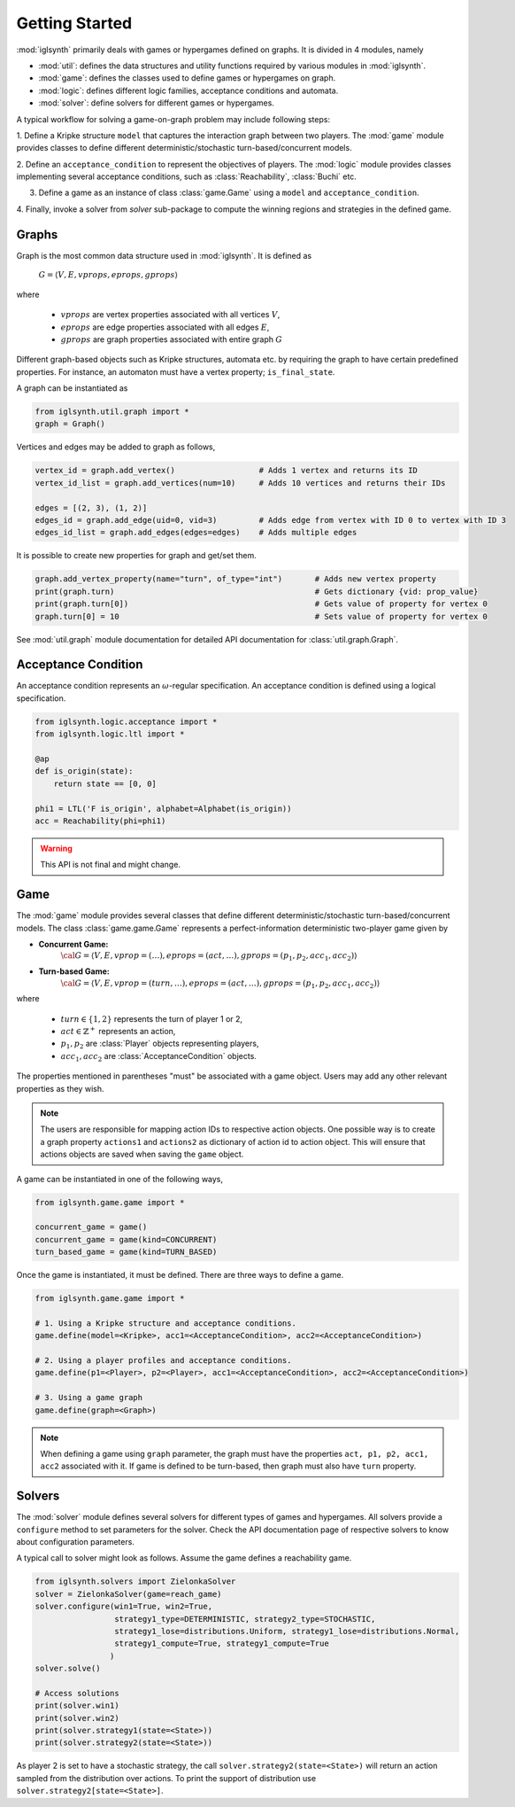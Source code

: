 Getting Started
===============


:mod:`iglsynth` primarily deals with games or hypergames defined on graphs.
It is divided in 4 modules, namely

- :mod:`util`: defines the data structures and utility functions required by various modules in :mod:`iglsynth`.
- :mod:`game`: defines the classes used to define games or hypergames on graph.
- :mod:`logic`: defines different logic families, acceptance conditions and automata.
- :mod:`solver`: define solvers for different games or hypergames.



A typical workflow for solving a game-on-graph problem may include following steps:

1. Define a Kripke structure ``model`` that captures the interaction graph between two players.
The :mod:`game` module provides classes to define different deterministic/stochastic
turn-based/concurrent models.

2. Define an ``acceptance_condition`` to represent the objectives of players.
The :mod:`logic` module provides classes implementing several acceptance conditions, such as
:class:`Reachability`, :class:`Buchi` etc.

3. Define a game as an instance of class :class:`game.Game` using a ``model`` and ``acceptance_condition``.

4. Finally, invoke a solver from `solver` sub-package to compute the winning regions and strategies
in the defined game.



Graphs
------

Graph is the most common data structure used in :mod:`iglsynth`. It is defined as

        :math:`G = \langle V, E, vprops, eprops, gprops \rangle`

where

    * :math:`vprops` are vertex properties associated with all vertices :math:`V`,
    * :math:`eprops` are edge properties associated with all edges :math:`E`,
    * :math:`gprops` are graph properties associated with entire graph :math:`G`


Different graph-based objects such as Kripke structures, automata etc.
by requiring the graph to have certain predefined properties. For instance, an automaton
must have a vertex property; ``is_final_state``.


A graph can be instantiated as

.. code-block:: python

    from iglsynth.util.graph import *
    graph = Graph()


Vertices and edges may be added to graph as follows,

.. code-block:: python

    vertex_id = graph.add_vertex()                  # Adds 1 vertex and returns its ID
    vertex_id_list = graph.add_vertices(num=10)     # Adds 10 vertices and returns their IDs

    edges = [(2, 3), (1, 2)]
    edges_id = graph.add_edge(uid=0, vid=3)         # Adds edge from vertex with ID 0 to vertex with ID 3
    edges_id_list = graph.add_edges(edges=edges)    # Adds multiple edges


It is possible to create new properties for graph and get/set them.

.. code-block:: python

    graph.add_vertex_property(name="turn", of_type="int")       # Adds new vertex property
    print(graph.turn)                                           # Gets dictionary {vid: prop_value}
    print(graph.turn[0])                                        # Gets value of property for vertex 0
    graph.turn[0] = 10                                          # Sets value of property for vertex 0


See :mod:`util.graph` module documentation for detailed API documentation for :class:`util.graph.Graph`.


Acceptance Condition
--------------------

An acceptance condition represents an :math:`\omega`-regular specification. An acceptance condition
is defined using a logical specification.

.. code-block:: python

    from iglsynth.logic.acceptance import *
    from iglsynth.logic.ltl import *

    @ap
    def is_origin(state):
        return state == [0, 0]

    phi1 = LTL('F is_origin', alphabet=Alphabet(is_origin))
    acc = Reachability(phi=phi1)


.. warning:: This API is not final and might change.


Game
----

The :mod:`game` module provides several classes that define different deterministic/stochastic
turn-based/concurrent models. The class :class:`game.game.Game` represents a perfect-information
deterministic two-player game given by

* **Concurrent Game:**
    :math:`{\cal G} = \langle V, E, vprop = (\dots), eprops = (act, \ldots), gprops = (p_1, p_2, acc_1, acc_2) \rangle`
* **Turn-based Game:**
    :math:`{\cal G} = \langle V, E, vprop = (turn, \dots), eprops = (act, \ldots), gprops = (p_1, p_2, acc_1, acc_2) \rangle`

where

    - :math:`turn \in \{1, 2\}` represents the turn of player 1 or 2,
    - :math:`act \in \mathbb{Z}^+` represents an action,
    - :math:`p_1, p_2` are :class:`Player` objects representing players,
    - :math:`acc_1, acc_2` are :class:`AcceptanceCondition` objects.


The properties mentioned in parentheses "must" be associated with a game object. Users may add any
other relevant properties as they wish.

.. note::  The users are responsible for mapping action IDs to respective action objects. One possible
    way is to create a graph property ``actions1`` and ``actions2`` as dictionary of action
    id to action object. This will ensure that actions objects are saved when saving the ``game`` object.


A game can be instantiated in one of the following ways,

.. code-block:: python

    from iglsynth.game.game import *

    concurrent_game = game()
    concurrent_game = game(kind=CONCURRENT)
    turn_based_game = game(kind=TURN_BASED)


Once the game is instantiated, it must be defined. There are three ways to define a game.

.. code-block:: python

    from iglsynth.game.game import *

    # 1. Using a Kripke structure and acceptance conditions.
    game.define(model=<Kripke>, acc1=<AcceptanceCondition>, acc2=<AcceptanceCondition>)

    # 2. Using a player profiles and acceptance conditions.
    game.define(p1=<Player>, p2=<Player>, acc1=<AcceptanceCondition>, acc2=<AcceptanceCondition>)

    # 3. Using a game graph
    game.define(graph=<Graph>)


.. note:: When defining a game using ``graph`` parameter, the graph must have the properties
    ``act, p1, p2, acc1, acc2`` associated with it. If game is defined to be turn-based, then graph
    must also have ``turn`` property.


Solvers
-------

The :mod:`solver` module defines several solvers for different types of games and hypergames. All
solvers provide a ``configure`` method to set parameters for the solver. Check the API documentation
page of respective solvers to know about configuration parameters.


A typical call to solver might look as follows. Assume the game defines a reachability game.

.. code-block:: python

    from iglsynth.solvers import ZielonkaSolver
    solver = ZielonkaSolver(game=reach_game)
    solver.configure(win1=True, win2=True,
                     strategy1_type=DETERMINISTIC, strategy2_type=STOCHASTIC,
                     strategy1_lose=distributions.Uniform, strategy1_lose=distributions.Normal,
                     strategy1_compute=True, strategy1_compute=True
                    )
    solver.solve()

    # Access solutions
    print(solver.win1)
    print(solver.win2)
    print(solver.strategy1(state=<State>))
    print(solver.strategy2(state=<State>))


As player 2 is set to have a stochastic strategy, the call ``solver.strategy2(state=<State>)`` will
return an action sampled from the distribution over actions. To print the support of distribution use
``solver.strategy2[state=<State>]``.

